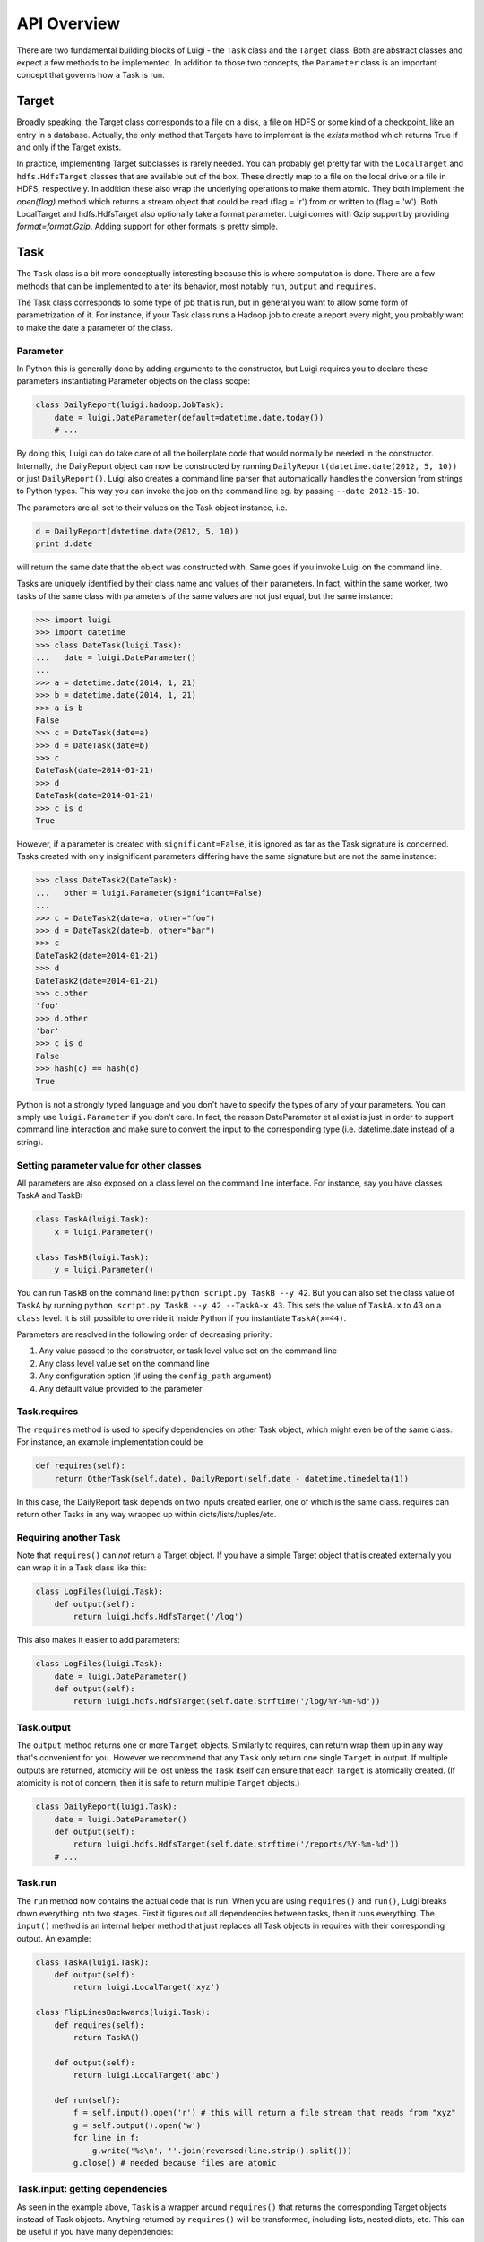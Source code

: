 API Overview
------------

There are two fundamental building blocks of Luigi -
the ``Task`` class and the ``Target`` class.
Both are abstract classes and expect a few methods to be implemented.
In addition to those two concepts,
the ``Parameter`` class is an important concept that governs how a Task is run.

Target
~~~~~~

Broadly speaking,
the Target class corresponds to a file on a disk,
a file on HDFS or some kind of a checkpoint, like an entry in a database.
Actually, the only method that Targets have to implement is the *exists*
method which returns True if and only if the Target exists.

In practice, implementing Target subclasses is rarely needed.
You can probably get pretty far with the ``LocalTarget`` and ``hdfs.HdfsTarget``
classes that are available out of the box.
These directly map to a file on the local drive or a file in HDFS, respectively.
In addition these also wrap the underlying operations to make them atomic.
They both implement the *open(flag)* method which returns a stream object that
could be read (flag = 'r') from or written to (flag = 'w').
Both LocalTarget and hdfs.HdfsTarget also optionally take a format parameter.
Luigi comes with Gzip support by providing *format=format.Gzip*.
Adding support for other formats is pretty simple.

Task
~~~~

The ``Task`` class is a bit more conceptually interesting because this is
where computation is done.
There are a few methods that can be implemented to alter its behavior,
most notably ``run``, ``output`` and ``requires``.

The Task class corresponds to some type of job that is run, but in
general you want to allow some form of parametrization of it.
For instance, if your Task class runs a Hadoop job to create a report every night,
you probably want to make the date a parameter of the class.

Parameter
^^^^^^^^^

In Python this is generally done by adding arguments to the constructor,
but Luigi requires you to declare these parameters instantiating
Parameter objects on the class scope:

.. code:: python

    class DailyReport(luigi.hadoop.JobTask):
        date = luigi.DateParameter(default=datetime.date.today())
        # ...

By doing this, Luigi can do take care of all the boilerplate code that
would normally be needed in the constructor.
Internally, the DailyReport object can now be constructed by running
``DailyReport(datetime.date(2012, 5, 10))`` or just ``DailyReport()``.
Luigi also creates a command line parser that automatically handles the
conversion from strings to Python types.
This way you can invoke the job on the command line eg. by passing ``--date 2012-15-10``.

The parameters are all set to their values on the Task object instance,
i.e.

.. code:: python

    d = DailyReport(datetime.date(2012, 5, 10))
    print d.date

will return the same date that the object was constructed with.
Same goes if you invoke Luigi on the command line.

Tasks are uniquely identified by their class name and values of their
parameters.
In fact, within the same worker, two tasks of the same class with
parameters of the same values are not just equal, but the same instance:

.. code:: python

    >>> import luigi
    >>> import datetime
    >>> class DateTask(luigi.Task):
    ...   date = luigi.DateParameter()
    ... 
    >>> a = datetime.date(2014, 1, 21)
    >>> b = datetime.date(2014, 1, 21)
    >>> a is b
    False
    >>> c = DateTask(date=a)
    >>> d = DateTask(date=b)
    >>> c
    DateTask(date=2014-01-21)
    >>> d
    DateTask(date=2014-01-21)
    >>> c is d
    True

However, if a parameter is created with ``significant=False``,
it is ignored as far as the Task signature is concerned.
Tasks created with only insignificant parameters differing have the same signature but
are not the same instance:

.. code:: python

    >>> class DateTask2(DateTask):
    ...   other = luigi.Parameter(significant=False)
    ... 
    >>> c = DateTask2(date=a, other="foo")
    >>> d = DateTask2(date=b, other="bar")
    >>> c
    DateTask2(date=2014-01-21)
    >>> d
    DateTask2(date=2014-01-21)
    >>> c.other
    'foo'
    >>> d.other
    'bar'
    >>> c is d
    False
    >>> hash(c) == hash(d)
    True

Python is not a strongly typed language and you don't have to specify the types
of any of your parameters.
You can simply use ``luigi.Parameter`` if you don't care.
In fact, the reason DateParameter et al exist is just in order to
support command line interaction and make sure to convert the input to
the corresponding type (i.e. datetime.date instead of a string).

Setting parameter value for other classes
^^^^^^^^^^^^^^^^^^^^^^^^^^^^^^^^^^^^^^^^^

All parameters are also exposed on a class level on the command line interface.
For instance, say you have classes TaskA and TaskB:

.. code:: python

    class TaskA(luigi.Task):
        x = luigi.Parameter()

    class TaskB(luigi.Task):
        y = luigi.Parameter()


You can run ``TaskB`` on the command line: ``python script.py TaskB --y 42``.
But you can also set the class value of ``TaskA`` by running
``python script.py TaskB --y 42 --TaskA-x 43``.
This sets the value of ``TaskA.x`` to 43 on a ``class`` level.
It is still possible to override it inside Python if you instantiate ``TaskA(x=44)``.

Parameters are resolved in the following order of decreasing priority:

1. Any value passed to the constructor, or task level value set on the command line
2. Any class level value set on the command line
3. Any configuration option (if using the ``config_path`` argument)
4. Any default value provided to the parameter

Task.requires
^^^^^^^^^^^^^

The ``requires`` method is used to specify dependencies on other Task object,
which might even be of the same class.
For instance, an example implementation could be

.. code:: python

    def requires(self):
        return OtherTask(self.date), DailyReport(self.date - datetime.timedelta(1))

In this case, the DailyReport task depends on two inputs created earlier,
one of which is the same class.
requires can return other Tasks in any way wrapped up within dicts/lists/tuples/etc.

Requiring another Task
^^^^^^^^^^^^^^^^^^^^^^

Note that ``requires()`` can *not* return a Target object.
If you have a simple Target object that is created externally
you can wrap it in a Task class like this:

.. code:: python

    class LogFiles(luigi.Task):
        def output(self):
            return luigi.hdfs.HdfsTarget('/log')

This also makes it easier to add parameters:

.. code:: python

    class LogFiles(luigi.Task):
        date = luigi.DateParameter()
        def output(self):
            return luigi.hdfs.HdfsTarget(self.date.strftime('/log/%Y-%m-%d'))

Task.output
^^^^^^^^^^^

The ``output`` method returns one or more ``Target`` objects.
Similarly to requires, can return wrap them up in any way that's convenient for you.
However we recommend that any ``Task`` only return one single ``Target`` in output.
If multiple outputs are returned,
atomicity will be lost unless the ``Task`` itself can ensure that each ``Target`` is atomically created.
(If atomicity is not of concern, then it is safe to return multiple ``Target`` objects.)

.. code:: python

    class DailyReport(luigi.Task):
        date = luigi.DateParameter()
        def output(self):
            return luigi.hdfs.HdfsTarget(self.date.strftime('/reports/%Y-%m-%d'))
        # ...

Task.run
^^^^^^^^

The ``run`` method now contains the actual code that is run.
When you are using ``requires()`` and ``run()``, Luigi breaks down everything into two stages.
First it figures out all dependencies between tasks,
then it runs everything.
The ``input()`` method is an internal helper method that just replaces all Task objects in requires
with their corresponding output.
An example:

.. code:: python

    class TaskA(luigi.Task):
        def output(self):
            return luigi.LocalTarget('xyz')

    class FlipLinesBackwards(luigi.Task):
        def requires(self):
            return TaskA()

        def output(self):
            return luigi.LocalTarget('abc')

        def run(self):
            f = self.input().open('r') # this will return a file stream that reads from "xyz"
            g = self.output().open('w')
            for line in f:
                g.write('%s\n', ''.join(reversed(line.strip().split()))
            g.close() # needed because files are atomic

Task.input: getting dependencies
^^^^^^^^^^^^^^^^^^^^^^^^^^^^^^^^

As seen in the example above, ``Task`` is a wrapper around ``requires()`` that
returns the corresponding Target objects instead of Task objects.
Anything returned by ``requires()`` will be transformed, including lists,
nested dicts, etc.
This can be useful if you have many dependencies:

.. code:: python

    class TaskWithManyInputs(luigi.Task):
        def requires(self):
            return {'a': TaskA(), 'b': [TaskB(i) for i in xrange(100)]}

        def run(self):
            f = self.input()['a'].open('r')
            g = [y.open('r') for y in self.input()['b']]


Dynamic dependencies
^^^^^^^^^^^^^^^^^^^^

Sometimes you might not know exactly what other tasks to depend on until runtime.
In that case, Luigi provides a mechanism to specify dynamic dependencies.
If you yield another ``Task`` in the ``run()`` method,
the current task will be suspended and the other task will be run.
You can also return a list of tasks.

.. code:: python

    class MyTask(luigi.Task):
        def run(self):
            other_target = yield OtherTask()

	    # dynamic dependencies resolve into targets
	    f = other_target.open('r')


This mechanism is an alternative to ``requires()`` in case
you are not able to build up the full dependency graph before running the task.
It does come with some constraints:
the ``run()`` method will resume from scratch each time a new task is yielded.
In other words, you should make sure your ``run()`` method is idempotent.
(This is good practice for all Tasks in Luigi, but especially so for tasks with dynamic dependencies).

For an example of a workflow using dynamic dependencies, see
`examples/dynamic_requirements.py <https://github.com/spotify/luigi/blob/master/examples/dynamic_requirements.py>`_.


Events and callbacks
^^^^^^^^^^^^^^^^^^^^

Luigi has a built-in event system that
allows you to register callbacks to events and trigger them from your own tasks.
You can both hook into some pre-defined events and create your own.
Each event handle is tied to a Task class and
will be triggered only from that class or
a subclass of it.
This allows you to effortlessly subscribe to events only from a specific class (e.g. for hadoop jobs).

.. code:: python

    @luigi.Task.event_handler(luigi.Event.SUCCESS)
    def celebrate_success(task):
        """Will be called directly after a successful execution
           of `run` on any Task subclass (i.e. all luigi Tasks)
        """
        ...

    @luigi.hadoop.JobTask.event_handler(luigi.Event.FAILURE)
    def mourn_failure(task, exception):
        """Will be called directly after a failed execution
           of `run` on any JobTask subclass
        """
        ...

    luigi.run()


But I just want to run a Hadoop job?
^^^^^^^^^^^^^^^^^^^^^^^^^^^^^^^^^^^^

The Hadoop code is integrated in the rest of the Luigi code because
we really believe almost all Hadoop jobs benefit from being part of some sort of workflow.
However, in theory, nothing stops you from using the ``hadoop.JobTask`` class (and also ``hdfs.HdfsTarget``)
without using the rest of Luigi.
You can simply run it manually using

.. code:: python

    MyJobTask('abc', 123).run()

You can use the hdfs.HdfsTarget class anywhere by just instantiating it:

.. code:: python

    t = luigi.hdfs.HdfsTarget('/tmp/test.gz', format=format.Gzip)
    f = t.open('w')
    # ...
    f.close() # needed


Task priority
^^^^^^^^^^^^^

The scheduler decides which task to run next from
the set of all task that have all their dependencies met.
By default, this choice is pretty arbitrary,
which is fine for most workflows and situations.

If you want to have some control on the order of execution of available tasks,
you can set the ``priority`` property of a task,
for example as follows:

.. code:: python

    # A static priority value as a class constant:
    class MyTask(luigi.Task):
        priority = 100
        # ...

    # A dynamic priority value with a "@property" decorated method:
    class OtherTask(luigi.Task):
        @property
        def priority(self):
            if self.date > some_threshold:
                return 80
            else:
                return 40
        # ...

Tasks with a higher priority value will be picked before tasks with a lower priority value.
There is no predefined range of priorities,
you can choose whatever (int or float) values you want to use.
The default value is 0.

Warning: task execution order in Luigi is influenced by both dependencies and priorities, but
in Luigi dependencies come first.
For example:
if there is a task A with priority 1000 but still with unmet dependencies and
a task B with priority 1 without any pending dependencies,
task B will be picked first.


Instance caching
^^^^^^^^^^^^^^^^

In addition to the stuff mentioned above,
Luigi also does some metaclass logic so that
if e.g. ``DailyReport(datetime.date(2012, 5, 10))`` is instantiated twice in the code,
it will in fact result in the same object.
